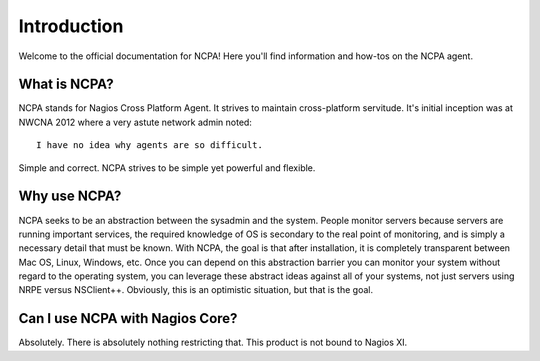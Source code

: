 Introduction
============

Welcome to the official documentation for NCPA! Here you'll find information and how-tos on the NCPA agent.

What is NCPA?
-------------

NCPA stands for Nagios Cross Platform Agent. It strives to maintain cross-platform servitude. It's initial inception was at NWCNA 2012 where a very astute network admin noted::

    I have no idea why agents are so difficult.

Simple and correct. NCPA strives to be simple yet powerful and flexible.

Why use NCPA?
-------------

NCPA seeks to be an abstraction between the sysadmin and the system. People monitor servers because servers are running important services, the required knowledge of OS is secondary to the real point of monitoring, and is simply a necessary detail that must be known. With NCPA, the goal is that after installation, it is completely transparent between Mac OS, Linux, Windows, etc. Once you can depend on this abstraction barrier you can monitor your system without regard to the operating system, you can leverage these abstract ideas against all of your systems, not just servers using NRPE versus NSClient++. Obviously, this is an optimistic situation, but that is the goal.

Can I use NCPA with Nagios Core?
--------------------------------

Absolutely. There is absolutely nothing restricting that. This product is not bound to Nagios XI.